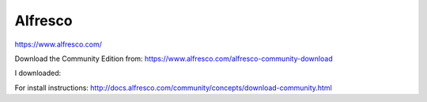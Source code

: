 Alfresco
********

https://www.alfresco.com/

Download the Community Edition from:
https://www.alfresco.com/alfresco-community-download

I downloaded::


For install instructions:
http://docs.alfresco.com/community/concepts/download-community.html
